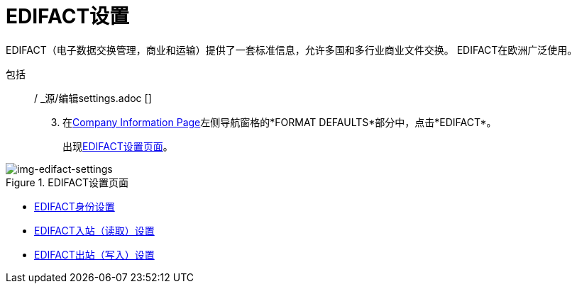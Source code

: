 =  EDIFACT设置


EDIFACT（电子数据交换管理，商业和运输）提供了一套标准信息，允许多国和多行业商业文件交换。 EDIFACT在欧洲广泛使用。

包括:: / _源/编辑settings.adoc []

[start=3]

. 在<<partner-configuration.adoc#img-company-information, Company Information Page>>左侧导航窗格的*FORMAT DEFAULTS*部分中，点击*EDIFACT*。
+
出现<<img-edifact-settings>>。

[[img-edifact-settings]]

image::edifact-settings.png[img-edifact-settings, title="EDIFACT设置页面"]


*  link:/anypoint-b2b/edifact-identity-settings[EDIFACT身份设置]
*  link:/anypoint-b2b/edifact-settings-inbound-(read)[EDIFACT入站（读取）设置]
*  link:/anypoint-b2b/edifact-settings-outbound-(write)[EDIFACT出站（写入）设置]

